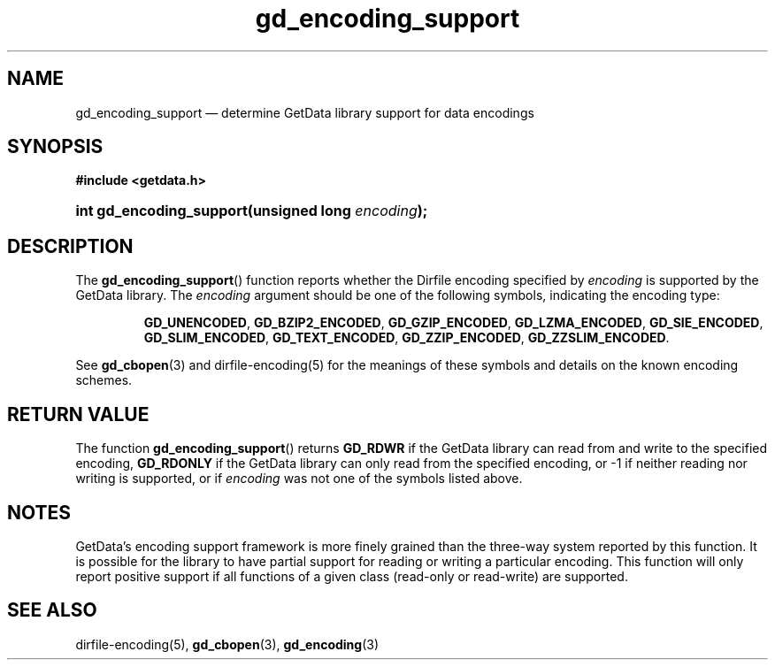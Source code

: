 .\" gd_encoding_support.3.  The gd_encoding_support man page.
.\"
.\" Copyright (C) 2014 D. V. Wiebe
.\"
.\""""""""""""""""""""""""""""""""""""""""""""""""""""""""""""""""""""""""
.\"
.\" This file is part of the GetData project.
.\"
.\" Permission is granted to copy, distribute and/or modify this document
.\" under the terms of the GNU Free Documentation License, Version 1.2 or
.\" any later version published by the Free Software Foundation; with no
.\" Invariant Sections, with no Front-Cover Texts, and with no Back-Cover
.\" Texts.  A copy of the license is included in the `COPYING.DOC' file
.\" as part of this distribution.
.\"
.TH gd_encoding_support 3 "5 May 2014" "Version 0.9.0" "GETDATA"
.SH NAME
gd_encoding_support \(em determine GetData library support for data encodings
.SH SYNOPSIS
.B #include <getdata.h>
.HP
.nh
.ad l
.BI "int gd_encoding_support(unsigned long " encoding );
.hy
.ad n
.SH DESCRIPTION
The
.BR gd_encoding_support ()
function reports whether the Dirfile encoding specified by
.I encoding
is supported by the GetData library.  The
.I encoding
argument should be one of the following symbols, indicating the encoding type:
.IP
.nh
.ad l
.BR GD_UNENCODED ", " GD_BZIP2_ENCODED ", " GD_GZIP_ENCODED ,
.BR GD_LZMA_ENCODED ", " GD_SIE_ENCODED ", " GD_SLIM_ENCODED ,
.BR GD_TEXT_ENCODED ", " GD_ZZIP_ENCODED ", " GD_ZZSLIM_ENCODED .
.ad n
.hy
.PP
See
.BR gd_cbopen (3)
and dirfile-encoding(5) for the meanings of these symbols and details on the
known encoding schemes.

.SH RETURN VALUE
The function
.BR gd_encoding_support ()
returns
.B GD_RDWR
if the GetData library can read from and write to the specified encoding,
.B GD_RDONLY
if the GetData library can only read from the specified encoding, or -1 if
neither reading nor writing is supported, or if
.I encoding
was not one of the symbols listed above.
.SH NOTES
GetData's encoding support framework is more finely grained than the three-way
system reported by this function.  It is possible for the library to have
partial support for reading or writing a particular encoding.  This function
will only report positive support if all functions of a given class (read-only
or read-write) are supported.
.SH SEE ALSO
dirfile-encoding(5),
.BR gd_cbopen (3),
.BR gd_encoding (3)
